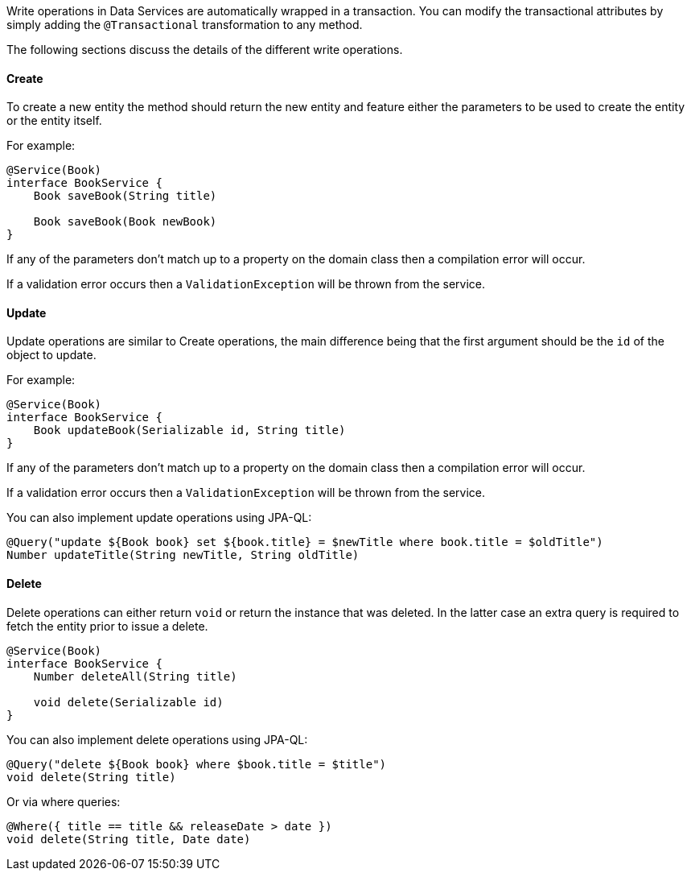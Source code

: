 Write operations in Data Services are automatically wrapped in a transaction. You can modify the transactional attributes by simply adding the `@Transactional` transformation to any method.

The following sections discuss the details of the different write operations.

==== Create

To create a new entity the method should return the new entity and feature either the parameters to be used to create the entity or the entity itself.

For example:

[source,groovy]
----
@Service(Book)
interface BookService {
    Book saveBook(String title)

    Book saveBook(Book newBook)
}
----

If any of the parameters don't match up to a property on the domain class then a compilation error will occur.

If a validation error occurs then a `ValidationException` will be thrown from the service.

==== Update

Update operations are similar to Create operations, the main difference being that the first argument should be the `id` of the object to update.

For example:

[source,groovy]
----
@Service(Book)
interface BookService {
    Book updateBook(Serializable id, String title)
}
----

If any of the parameters don't match up to a property on the domain class then a compilation error will occur.

If a validation error occurs then a `ValidationException` will be thrown from the service.

You can also implement update operations using JPA-QL:

[source,groovy]
----
@Query("update ${Book book} set ${book.title} = $newTitle where book.title = $oldTitle")
Number updateTitle(String newTitle, String oldTitle)
----

==== Delete

Delete operations can either return `void` or return the instance that was deleted. In the latter case an extra query is required to fetch the entity prior to issue a delete.

[source,groovy]
----
@Service(Book)
interface BookService {
    Number deleteAll(String title)

    void delete(Serializable id)
}
----

You can also implement delete operations using JPA-QL:

[source,groovy]
----
@Query("delete ${Book book} where $book.title = $title")
void delete(String title)
----

Or via where queries:

[source,groovy]
----
@Where({ title == title && releaseDate > date })
void delete(String title, Date date)
----
